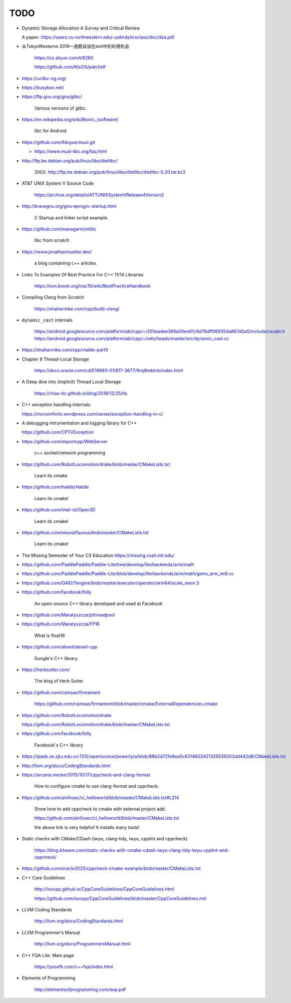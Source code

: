 TODO
====

- Dynamic Storage Allocation A Survey and Critical Review

  A paper: `<https://users.cs.northwestern.edu/~pdinda/icsclass/doc/dsa.pdf>`_

- 从TokyoWesterns 2019一道题谈谈在exit中的利用机会

    `<https://xz.aliyun.com/t/6260>`_

    `<https://github.com/NixOS/patchelf>`_



- `<https://uclibc-ng.org/>`_

- `<https://busybox.net/>`_

- `<https://ftp.gnu.org/gnu/glibc/>`_

    Various versions of glibc.

- `<https://en.wikipedia.org/wiki/Bionic_(software)>`_

    libc for Android.

- `<https://github.com/ifduyue/musl.git>`_

  - `<https://www.musl-libc.org/faq.html>`_

- `<http://ftp.be.debian.org/pub/linux/libs/dietlibc/>`_

    2002: `<http://ftp.be.debian.org/pub/linux/libs/dietlibc/dietlibc-0.20.tar.bz2>`_


- AT&T UNIX System V Source Code

    `<https://archive.org/details/ATTUNIXSystemVRelease4Version2>`_

- `<http://bravegnu.org/gnu-eprog/c-startup.html>`_

    C Startup and linker script example.

- `<https://github.com/managarm/mlibc>`_

    libc from scratch

- `<https://www.jonathanmueller.dev/>`_

    a blog containing c++ articles.

- Links To Examples Of Best Practice For C++ 11/14 Libraries

    `<https://svn.boost.org/trac10/wiki/BestPracticeHandbook>`_


- Compiling Clang from Scratch

    `<https://shaharmike.com/cpp/build-clang/>`_

- ``dynamic_cast`` internals

    `<https://android.googlesource.com/platform/abi/cpp/+/205eadee368a00ee61c9d78dff069354a867d0a5/include/cxxabi.h>`_
    `<https://android.googlesource.com/platform/abi/cpp/+/refs/heads/master/src/dynamic_cast.cc>`_


- `<https://shaharmike.com/cpp/vtable-part1/>`_

- Chapter 8 Thread-Local Storage

   `<https://docs.oracle.com/cd/E19683-01/817-3677/6mj8mbtcb/index.html>`_

- A Deep dive into (implicit) Thread Local Storage

    `<https://chao-tic.github.io/blog/2018/12/25/tls>`_

- C++ exception handling internals

  `<https://monoinfinito.wordpress.com/series/exception-handling-in-c/>`_

- A debugging intrumentation and logging library for C++

  `<https://github.com/CPTI/Exception>`_


- https://github.com/importcpp/WebServer

    c++ socket/network programming

- https://github.com/RobotLocomotion/drake/blob/master/CMakeLists.txt

    Learn its cmake.

- https://github.com/halide/Halide

    Learn its cmake!

- https://github.com/intel-isl/Open3D

    Learn its cmake!

- https://github.com/mlund/faunus/blob/master/CMakeLists.txt

    Learn its cmake!


- The Missing Semester of Your CS Education `<https://missing.csail.mit.edu/>`_

- https://github.com/PaddlePaddle/Paddle-Lite/tree/develop/lite/backends/arm/math

- https://github.com/PaddlePaddle/Paddle-Lite/blob/develop/lite/backends/arm/math/gemv_arm_int8.cc

- https://github.com/OAID/Tengine/blob/master/executor/operator/arm64/scale_neon.S

- https://github.com/facebook/folly

    An open-source C++ library developed and used at Facebook

- https://github.com/Maratyszcza/pthreadpool

- https://github.com/Maratyszcza/FP16

    What is float16

- https://github.com/abseil/abseil-cpp

    Google's C++ library.

- https://herbsutter.com/

    The blog of Herb Sutter

- https://github.com/camsas/firmament

    https://github.com/camsas/firmament/blob/master/cmake/ExternalDependencies.cmake

- https://github.com/RobotLocomotion/drake

  https://github.com/RobotLocomotion/drake/blob/master/CMakeLists.txt

- https://github.com/facebook/folly

    Facebook's C++ library


- https://ipads.se.sjtu.edu.cn:1312/opensource/powerlyra/blob/88b2d72fe9ea5c6314603421326539202dd442d8/CMakeLists.txt

- http://llvm.org/docs/CodingStandards.html

- https://arcanis.me/en/2015/10/17/cppcheck-and-clang-format

    How to configure cmake to use clang-format and cppcheck.

- https://github.com/ainfosec/ci_helloworld/blob/master/CMakeLists.txt#L214

    Show how to add cppcheck to cmake with external project add.

    `<https://github.com/ainfosec/ci_helloworld/blob/master/CMakeLists.txt>`_

    the above link is very helpful! It installs many tools!

- Static checks with CMake/CDash (iwyu, clang-tidy, lwyu, cpplint and cppcheck)

    `<https://blog.kitware.com/static-checks-with-cmake-cdash-iwyu-clang-tidy-lwyu-cpplint-and-cppcheck/>`_

- `<https://github.com/oracle2025/cppcheck-cmake-example/blob/master/CMakeLists.txt>`_

- C++ Core Guidelines

    `<http://isocpp.github.io/CppCoreGuidelines/CppCoreGuidelines.html>`_

    `<https://github.com/isocpp/CppCoreGuidelines/blob/master/CppCoreGuidelines.md>`_

- LLVM Coding Standards

    `<http://llvm.org/docs/CodingStandards.html>`_

- LLVM Programmer’s Manual

    `<http://llvm.org/docs/ProgrammersManual.html>`_

- C++ FQA Lite: Main page

    `<https://yosefk.com/c++fqa/index.html>`_

- Elements of Programming

    `<http://elementsofprogramming.com/eop.pdf>`_
